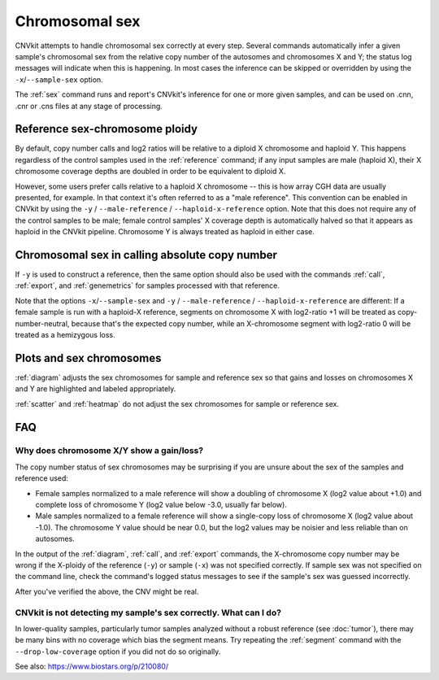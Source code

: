 Chromosomal sex
===============

CNVkit attempts to handle chromosomal sex correctly at every step.
Several commands automatically infer a given sample's chromosomal sex from the
relative copy number of the autosomes and chromosomes X and Y; the status log
messages will indicate when this is happening.
In most cases the inference can be skipped or overridden by using the
``-x``/``--sample-sex`` option.

The :ref:`sex` command runs and report's CNVkit's inference for one or more
given samples, and can be used on .cnn, .cnr or .cns files at any stage of
processing.

Reference sex-chromosome ploidy
-------------------------------

By default, copy number calls and log2 ratios will be relative to a diploid X
chromosome and haploid Y. This happens regardless of the control samples used in
the :ref:`reference` command; if any input samples are male (haploid X), their X
chromosome coverage depths are doubled in order to be equivalent to diploid X.

However, some users prefer calls relative to a haploid X chromosome -- this is
how array CGH data are usually presented, for example. In that context it's
often referred to as a "male reference". This convention can be enabled in
CNVkit by using the ``-y`` / ``--male-reference`` / ``--haploid-x-reference``
option.  Note that this does not require any of the control samples to be male;
female control samples' X coverage depth is automatically halved so that it
appears as haploid in the CNVkit pipeline. Chromosome Y is always treated as
haploid in either case.

Chromosomal sex in calling absolute copy number
-----------------------------------------------

If ``-y`` is used to construct a reference, then the same option should also be
used with the commands :ref:`call`, :ref:`export`, and :ref:`genemetrics` for
samples processed with that reference.

Note that the options ``-x``/``--sample-sex`` and ``-y`` / ``--male-reference``
/ ``--haploid-x-reference`` are different: If a female sample is run with a
haploid-X reference, segments on chromosome X with log2-ratio +1 will be treated
as copy-number-neutral, because that's the expected copy number, while an
X-chromosome segment with log2-ratio 0 will be treated as a hemizygous loss.


Plots and sex chromosomes
-------------------------

:ref:`diagram` adjusts the sex chromosomes for sample and reference sex so
that gains and losses on chromosomes X and Y are highlighted and labeled
appropriately.

:ref:`scatter` and :ref:`heatmap` do not adjust the sex chromosomes for sample
or reference sex.

FAQ
---

Why does chromosome X/Y show a gain/loss?
`````````````````````````````````````````

The copy number status of sex chromosomes may be surprising if you are unsure
about the sex of the samples and reference used:

- Female samples normalized to a male reference will show a doubling of
  chromosome X (log2 value about +1.0) and complete loss of chromosome Y (log2
  value below -3.0, usually far below).
- Male samples normalized to a female reference will show a single-copy loss of
  chromosome X (log2 value about -1.0). The chromosome Y value should be near
  0.0, but the log2 values may be noisier and less reliable than on autosomes.

In the output of the :ref:`diagram`, :ref:`call`, and :ref:`export` commands,
the X-chromosome copy number may be wrong if the X-ploidy of the
reference (``-y``) or sample (``-x``) was not specified correctly. If
sample sex was not specified on the command line, check the command's logged
status messages to see if the sample's sex was guessed incorrectly.

After you've verified the above, the CNV might be real.

CNVkit is not detecting my sample's sex correctly. What can I do?
`````````````````````````````````````````````````````````````````

In lower-quality samples, particularly tumor samples analyzed without a robust
reference (see :doc:`tumor`), there may be many bins with no coverage which bias
the segment means. Try repeating the :ref:`segment` command with the
``--drop-low-coverage`` option if you did not do so originally.

See also: https://www.biostars.org/p/210080/
